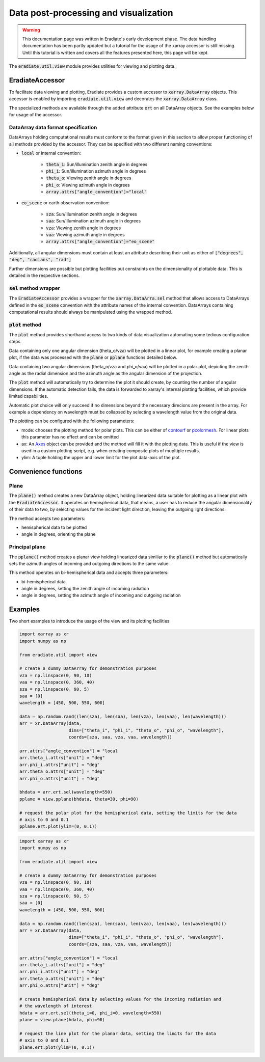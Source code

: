 .. _sec-user_guide-post-processing:

Data post-processing and visualization
======================================

.. warning::

   This documentation page was written in Eradiate's early development phase.
   The data handling documentation has been partly updated but a tutorial for
   the usage of the xarray accessor is still missing. Until this tutorial is
   written and covers all the features presented here, this page will be kept.

The :code:`eradiate.util.view` module provides utilities for viewing and plotting data.

EradiateAccessor
------------------

To facilitate data viewing and plotting, Eradiate provides a custom accessor to
:code:`xarray.DataArray` objects. This accessor is enabled by importing :code:`eradiate.util.view`
and decorates the :code:`xarray.DataArray` class.

The specialized methods are available through the added attribute :code:`ert` on all
DataArray objects. See the examples below for usage of the accessor.

DataArray data format specification
^^^^^^^^^^^^^^^^^^^^^^^^^^^^^^^^^^^
DataArrays holding computational results must conform to the format given in this section
to allow proper functioning of all methods provided by the accessor.
They can be specified with two different naming conventions:

- :code:`local` or internal convention:

    - :code:`theta_i`: Sun/illumination zenith angle in degrees
    - :code:`phi_i`: Sun/illumination azimuth angle in degrees
    - :code:`theta_o`: Viewing zenith angle in degrees
    - :code:`phi_o`: Viewing azimuth angle in degrees
    - :code:`array.attrs["angle_convention"]="local"`
- :code:`eo_scene` or earth observation convention:

    - :code:`sza`: Sun/illumination zenith angle in degrees
    - :code:`saa`: Sun/illumination azimuth angle in degrees
    - :code:`vza`: Viewing zenith angle in degrees
    - :code:`vaa`: Viewing azimuth angle in degrees
    - :code:`array.attrs["angle_convention"]="eo_scene"`

Additionally, all angular dimensions must contain at least an attribute describing their
unit as either of :code:`["degrees", "deg", "radians", "rad"]`

Further dimensions are possible but plotting facilities put constraints on the
dimensionality of plottable data. This is detailed in the respective sections.

:code:`sel` method wrapper
^^^^^^^^^^^^^^^^^^^^^^^^^^
The :code:`EradiateAccessor` provides a wrapper for the :code:`xarray.DataArra.sel` method
that allows access to DataArrays defined in the :code:`eo_scene` convention with the
attribute names of the internal convention. DataArrays containing computational results
should always be manipulated using the wrapped method.

:code:`plot` method
^^^^^^^^^^^^^^^^^^^^^
The :code:`plot` method provides shorthand access to two kinds of data visualization
automating some tedious configuration steps.

Data containing only one angular dimension (theta_o/vza) will be plotted in a linear plot,
for example creating a planar plot, if the data was processed with the :code:`plane` or
:code:`pplane` functions detailed below.

Data containing two angular dimensions (theta_o/vza and phi_o/vaa) will be plotted in
a polar plot, depicting the zenith angle as the radial dimension and the azimuth angle
as the angular dimension of the projection.

The :code:`plot` method will automatically try to determine the plot it should create, by
counting the number of angular dimensions. If the automatic detection fails, the data is
forwarded to xarray's internal plotting facilities, which provide limited capabilities.

Automatic plot choice will only succeed if no dimensions beyond the necessary direcions are
present in the array. For example a dependency on wavelength must be collapsed by selecting
a wavelength value from the original data.

The plotting can be configured with the following parameters:

- mode: chooses the plotting method for polar plots. This can be either of
  `contourf <https://matplotlib.org/3.2.0/api/_as_gen/matplotlib.pyplot.contourf.html>`_ or
  `pcolormesh <https://matplotlib.org/3.2.0/api/_as_gen/matplotlib.axes.Axes.pcolormesh.html>`_.
  For linear plots this parameter has no effect and can be omitted
- ax: An `Axes <https://matplotlib.org/3.2.0/api/axes_api.html>`_ object can be provided
  and the method will fill it with the plotting data. This is useful if the view is used
  in a custom plotting script, e.g. when creating composite plots of mupltiple results.
- ylim: A tuple holding the upper and lower limit for the plot data-axis of the plot.

Convenience functions
---------------------

Plane
^^^^^
The :code:`plane()` method creates a new DataArray object, holding linearized data
suitable for plotting as a linear plot with the :code:`EradiateAccessor`.
It operates on hemispherical data, that means, a user has to reduce the angular dimensionality
of their data to two, by selecting values for the incident light direction, leaving the
outgoing light directions.

The method accepts two parameters:

- hemispherical data to be plotted
- angle in degrees, orienting the plane

Principal plane
^^^^^^^^^^^^^^^
The :code:`pplane()` method creates a planar view holding linearized data similiar to
the :code:`plane()` method but automatically sets the azimuth angles of incoming and
outgoing directions to the same value.

This method operates on bi-hemispherical data and accepts three parameters:

- bi-hemispherical data
- angle in degrees, setting the zenith angle of incoming radiation
- angle in degrees, setting the azimuth angle of incoming and outgoing radiation

Examples
--------

Two short examples to introduce the usage of the view and its plotting facilities

.. code-block:: python

    import xarray as xr
    import numpy as np

    from eradiate.util import view

    # create a dummy DataArray for demonstration purposes
    vza = np.linspace(0, 90, 10)
    vaa = np.linspace(0, 360, 40)
    sza = np.linspace(0, 90, 5)
    saa = [0]
    wavelength = [450, 500, 550, 600]

    data = np.random.rand((len(sza), len(saa), len(vza), len(vaa), len(wavelength)))
    arr = xr.DataArray(data,
                       dims=["theta_i", "phi_i", "theta_o", "phi_o", "wavelength"],
                       coords=[sza, saa, vza, vaa, wavelength])

    arr.attrs["angle_convention"] = "local
    arr.theta_i.attrs["unit"] = "deg"
    arr.phi_i.attrs["unit"] = "deg"
    arr.theta_o.attrs["unit"] = "deg"
    arr.phi_o.attrs["unit"] = "deg"

    bhdata = arr.ert.sel(wavelength=550)
    pplane = view.pplane(bhdata, theta=30, phi=90)

    # request the polar plot for the hemispherical data, setting the limits for the data
    # axis to 0 and 0.1
    pplane.ert.plot(ylim=(0, 0.1))


.. code-block:: python

    import xarray as xr
    import numpy as np

    from eradiate.util import view

    # create a dummy DataArray for demonstration purposes
    vza = np.linspace(0, 90, 10)
    vaa = np.linspace(0, 360, 40)
    sza = np.linspace(0, 90, 5)
    saa = [0]
    wavelength = [450, 500, 550, 600]

    data = np.random.rand((len(sza), len(saa), len(vza), len(vaa), len(wavelength)))
    arr = xr.DataArray(data,
                       dims=["theta_i", "phi_i", "theta_o", "phi_o", "wavelength"],
                       coords=[sza, saa, vza, vaa, wavelength])

    arr.attrs["angle_convention"] = "local
    arr.theta_i.attrs["unit"] = "deg"
    arr.phi_i.attrs["unit"] = "deg"
    arr.theta_o.attrs["unit"] = "deg"
    arr.phi_o.attrs["unit"] = "deg"

    # create hemispherical data by selecting values for the incoming radiation and
    # the wavelength of interest
    hdata = arr.ert.sel(theta_i=0, phi_i=0, wavelength=550)
    plane = view.plane(hdata, phi=90)

    # request the line plot for the planar data, setting the limits for the data
    # axis to 0 and 0.1
    plane.ert.plot(ylim=(0, 0.1))